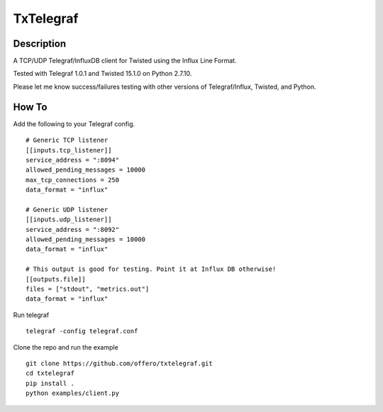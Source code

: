 TxTelegraf
==========

Description
-----------

A TCP/UDP Telegraf/InfluxDB client for Twisted using the Influx Line
Format.

Tested with Telegraf 1.0.1 and Twisted 15.1.0 on Python 2.7.10.

Please let me know success/failures testing with other versions of
Telegraf/Influx, Twisted, and Python.

How To
------

Add the following to your Telegraf config.

::

    # Generic TCP listener
    [[inputs.tcp_listener]]
    service_address = ":8094"
    allowed_pending_messages = 10000
    max_tcp_connections = 250
    data_format = "influx"

    # Generic UDP listener
    [[inputs.udp_listener]]
    service_address = ":8092"
    allowed_pending_messages = 10000
    data_format = "influx"

    # This output is good for testing. Point it at Influx DB otherwise!
    [[outputs.file]]
    files = ["stdout", "metrics.out"]
    data_format = "influx"

Run telegraf

::

    telegraf -config telegraf.conf

Clone the repo and run the example

::

    git clone https://github.com/offero/txtelegraf.git
    cd txtelegraf
    pip install .
    python examples/client.py
